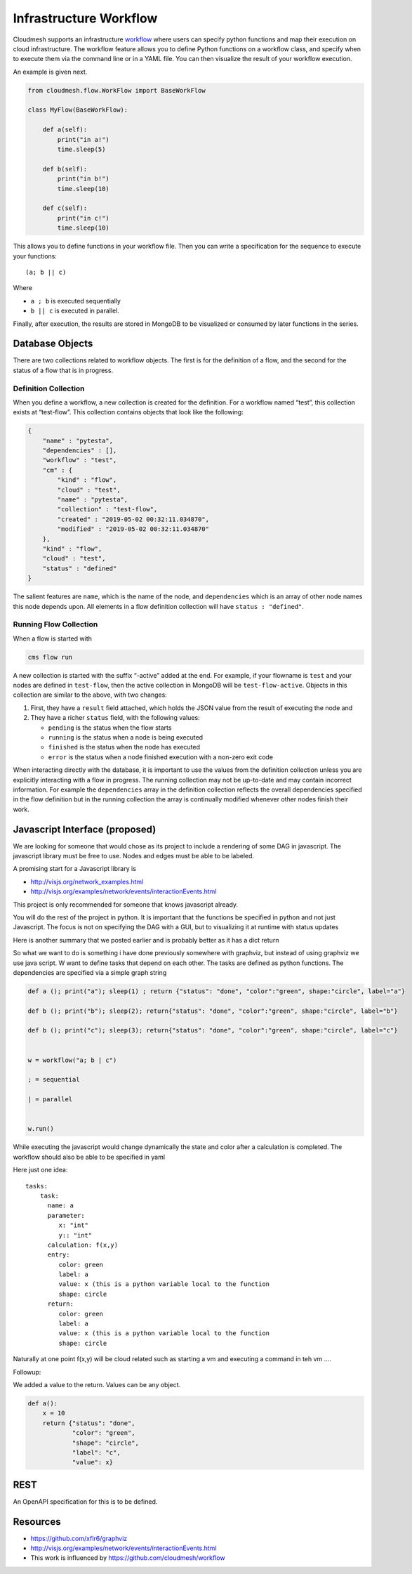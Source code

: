 Infrastructure Workflow
=======================

Cloudmesh supports an infrastructure
`workflow <https://github.com/cloudmesh/cloudmesh-flow>`__ where users
can specify python functions and map their execution on cloud
infrastructure. The workflow feature allows you to define Python
functions on a workflow class, and specify when to execute them via the
command line or in a YAML file. You can then visualize the result of
your workflow execution.

An example is given next.

.. code:: python

   from cloudmesh.flow.WorkFlow import BaseWorkFlow

   class MyFlow(BaseWorkFlow):

       def a(self):
           print("in a!")
           time.sleep(5)

       def b(self):
           print("in b!")
           time.sleep(10)

       def c(self):
           print("in c!")
           time.sleep(10)

This allows you to define functions in your workflow file. Then you can
write a specification for the sequence to execute your functions:

::

   (a; b || c)

Where

-  ``a ; b`` is executed sequentially
-  ``b || c`` is executed in parallel.

Finally, after execution, the results are stored in MongoDB to be
visualized or consumed by later functions in the series.

Database Objects
----------------

There are two collections related to workflow objects. The first is for
the definition of a flow, and the second for the status of a flow that
is in progress.

Definition Collection
~~~~~~~~~~~~~~~~~~~~~

When you define a workflow, a new collection is created for the
definition. For a workflow named “test”, this collection exists at
“test-flow”. This collection contains objects that look like the
following:

.. code:: json

   {
       "name" : "pytesta",
       "dependencies" : [],
       "workflow" : "test",
       "cm" : {
           "kind" : "flow",
           "cloud" : "test",
           "name" : "pytesta",
           "collection" : "test-flow",
           "created" : "2019-05-02 00:32:11.034870",
           "modified" : "2019-05-02 00:32:11.034870"
       },
       "kind" : "flow",
       "cloud" : "test",
       "status" : "defined"
   }

The salient features are ``name``, which is the name of the node, and
``dependencies`` which is an array of other node names this node depends
upon. All elements in a flow definition collection will have
``status : "defined"``.

Running Flow Collection
~~~~~~~~~~~~~~~~~~~~~~~

When a flow is started with

.. code:: bash

   cms flow run

A new collection is started with the suffix “-active” added at the end.
For example, if your flowname is ``test`` and your nodes are defined in
``test-flow``, then the active collection in MongoDB will be
``test-flow-active``. Objects in this collection are similar to the
above, with two changes:

1. First, they have a ``result`` field attached, which holds the JSON
   value from the result of executing the node and
2. They have a richer ``status`` field, with the following values:

   -  ``pending`` is the status when the flow starts
   -  ``running`` is the status when a node is being executed
   -  ``finished`` is the status when the node has executed
   -  ``error`` is the status when a node finished execution with a
      non-zero exit code

When interacting directly with the database, it is important to use the
values from the definition collection unless you are explicitly
interacting with a flow in progress. The running collection may not be
up-to-date and may contain incorrect information. For example the
``dependencies`` array in the definition collection reflects the overall
dependencies specified in the flow definition but in the running
collection the array is continually modified whenever other nodes finish
their work.

Javascript Interface (proposed)
-------------------------------

We are looking for someone that would chose as its project to include a
rendering of some DAG in javascript. The javascript library must be free
to use. Nodes and edges must be able to be labeled.

A promising start for a Javascript library is

-  http://visjs.org/network_examples.html
-  http://visjs.org/examples/network/events/interactionEvents.html

This project is only recommended for someone that knows javascript
already.

You will do the rest of the project in python. It is important that the
functions be specified in python and not just Javascript. The focus is
not on specifying the DAG with a GUI, but to visualizing it at runtime
with status updates

Here is another summary that we posted earlier and is probably better as
it has a dict return

So what we want to do is something i have done previously somewhere with
graphviz, but instead of using graphviz we use java script. W want to
define tasks that depend on each other. The tasks are defined as python
functions. The dependencies are specified via a simple graph string

.. code:: python


    
   def a (); print("a"); sleep(1) ; return {"status": "done", "color":"green", shape:"circle", label="a"}

   def b (); print("b"); sleep(2); return{"status": "done", "color":"green", shape:"circle", label="b"}

   def b (); print("c"); sleep(3); return{"status": "done", "color":"green", shape:"circle", label="c"}

    
   w = workflow("a; b | c")

   ; = sequential

   | = parallel


   w.run()

While executing the javascript would change dynamically the state and
color after a calculation is completed. The workflow should also be able
to be specified in yaml

Here just one idea:

::

   tasks:
       task:
         name: a
         parameter:
            x: "int"
            y:: "int"
         calculation: f(x,y) 
         entry:
            color: green
            label: a
            value: x (this is a python variable local to the function
            shape: circle
         return:
            color: green
            label: a
            value: x (this is a python variable local to the function
            shape: circle

Naturally at one point f(x,y) will be cloud related such as starting a
vm and executing a command in teh vm ….

Followup:

We added a value to the return. Values can be any object.

.. code:: python

   def a():
       x = 10
       return {"status": "done", 
               "color": "green", 
               "shape": "circle", 
               "label": "c", 
               "value": x}

REST
----

An OpenAPI specification for this is to be defined.

Resources
---------

-  https://github.com/xflr6/graphviz
-  http://visjs.org/examples/network/events/interactionEvents.html
-  This work is influenced by https://github.com/cloudmesh/workflow
